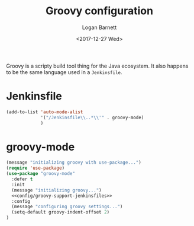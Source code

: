 #+TITLE:  Groovy configuration
#+AUTHOR: Logan Barnett
#+EMAIL:  logustus@gmail.com
#+DATE:   <2017-12-27 Wed>
#+TAGS:   groovy org-mode config

Groovy is a scripty build tool thing for the Java ecosystem. It also happens to
be the same language used in a =Jenkinsfile=.

* Jenkinsfile

#+name: config/groovy-support-jenkinsfiles
#+begin_src emacs-lisp :results none
(add-to-list 'auto-mode-alist
             '("/Jenkinsfile\\..*\\'" . groovy-mode)
             )
#+end_src


* groovy-mode
#+begin_src emacs-lisp :noweb yes
  (message "initializing groovy with use-package...")
  (require 'use-package)
  (use-package "groovy-mode"
    :defer t
    :init
    (message "initializing groovy...")
    <<config/groovy-support-jenkinsfiles>>
    :config
    (message "configuring groovy settings...")
    (setq-default groovy-indent-offset 2)
  )
#+end_src
